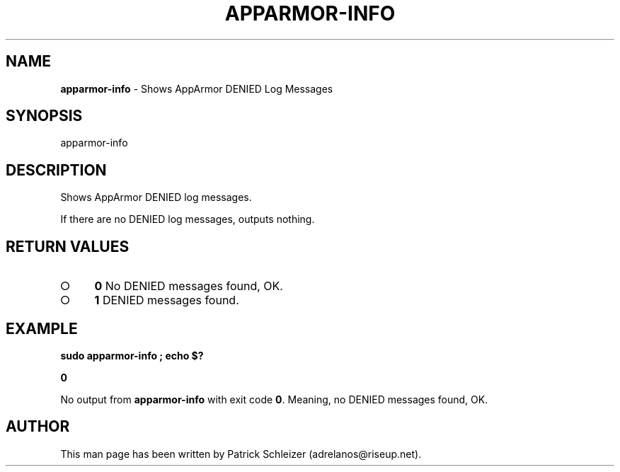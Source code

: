 .\" generated with Ronn-NG/v0.8.0
.\" http://github.com/apjanke/ronn-ng/tree/0.8.0
.TH "APPARMOR\-INFO" "8" "January 2020" "helper-scripts" "helper-scripts Manual"
.SH "NAME"
\fBapparmor\-info\fR \- Shows AppArmor DENIED Log Messages
.P
.SH "SYNOPSIS"
apparmor\-info
.SH "DESCRIPTION"
Shows AppArmor DENIED log messages\.
.P
If there are no DENIED log messages, outputs nothing\.
.SH "RETURN VALUES"
.IP "\[ci]" 4
\fB0\fR No DENIED messages found, OK\.
.IP "\[ci]" 4
\fB1\fR DENIED messages found\.
.IP "" 0
.SH "EXAMPLE"
\fBsudo apparmor\-info ; echo $?\fR
.P
\fB0\fR
.P
No output from \fBapparmor\-info\fR with exit code \fB0\fR\. Meaning, no DENIED messages found, OK\.
.SH "AUTHOR"
This man page has been written by Patrick Schleizer (adrelanos@riseup\.net)\.
